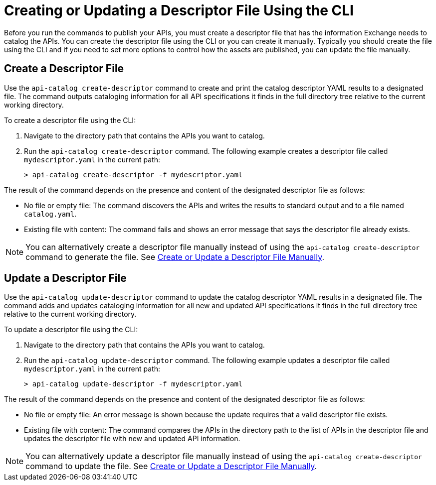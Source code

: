 = Creating or Updating a Descriptor File Using the CLI

Before you run the commands to publish your APIs, you must create a descriptor file that has the information Exchange needs to catalog the APIs. You can create the descriptor file using the CLI or you can create it manually. Typically you should create the file using the CLI and if you need to set more options to control how the assets are published, you can update the file manually. 

== Create a Descriptor File

Use the `api-catalog create-descriptor` command to create and print the catalog descriptor YAML results to a designated file. The command outputs cataloging information for all API specifications it finds in the full directory tree relative to the current working directory.

To create a descriptor file using the CLI:

. Navigate to the directory path that contains the APIs you want to catalog. 
. Run the `api-catalog create-descriptor` command. The following example creates a descriptor file called `mydescriptor.yaml` in the current path:
+
----
> api-catalog create-descriptor -f mydescriptor.yaml
----

The result of the command depends on the presence and content of the designated descriptor file as follows:

* No file or empty file: The command discovers the APIs and writes the results to standard output and to a file named `catalog.yaml`.

* Existing file with content: The command fails and shows an error message that says the descriptor file already exists.

NOTE: You can alternatively create a descriptor file manually instead of using the `api-catalog create-descriptor` command to generate the file. See xref:create-descriptor-file-manually.adoc#manual-descriptor[Create or Update a Descriptor File Manually].

//include::partial$api-catalog.adoc[tag=create-descriptor-command]

== Update a Descriptor File

Use the `api-catalog update-descriptor` command to update the  catalog descriptor YAML results in a designated file. The command adds and updates cataloging information for all new and updated API specifications it finds in the full directory tree relative to the current working directory.

To update a descriptor file using the CLI:

. Navigate to the directory path that contains the APIs you want to catalog. 
. Run the `api-catalog update-descriptor` command. The following example updates a descriptor file called `mydescriptor.yaml` in the current path:
+
----
> api-catalog update-descriptor -f mydescriptor.yaml
----

The result of the command depends on the presence and content of the designated descriptor file as follows:

* No file or empty file: An error message is shown because the update requires that a valid descriptor file exists. 

* Existing file with content: The command compares the APIs in the directory path to the list of APIs in the descriptor file and updates the descriptor file with new and updated API information.

NOTE: You can alternatively update a descriptor file manually instead of using the `api-catalog create-descriptor` command to update the file. See xref:create-descriptor-file-manually.adoc#manual-descriptor[Create or Update a Descriptor File Manually].

//include::anypoint-cli::partial$api-catalog.adoc[tag=update-descriptor-command]
